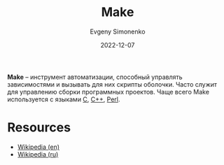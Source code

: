 :PROPERTIES:
:ID:       bc959a39-5f97-4fb5-82bc-b69e7b6b5fd4
:END:
#+TITLE: Make
#+AUTHOR: Evgeny Simonenko
#+LANGUAGE: Russian
#+LICENSE: CC BY-SA 4.0
#+DATE: 2022-12-07
#+FILETAGS: :programming-tool:build-tool:

*Make* -- инструмент автоматизации, способный управлять зависимостями и вызывать для них скрипты оболочки. Часто служит для управлению сборки программных проектов. Чаще всего Make используется с языками [[id:ce679fa3-32dc-44ff-876d-b5f150096992][C]], [[id:5fb63215-fbc4-4c38-8444-779c123ae2e8][C++]], [[id:3267f0c3-c098-4f10-b66f-3ed5053e22a1][Perl]].

* Resources

- [[https://en.wikipedia.org/wiki/Make_(software)][Wikipedia (en)]]
- [[https://ru.wikipedia.org/wiki/Make][Wikipedia (ru)]]
